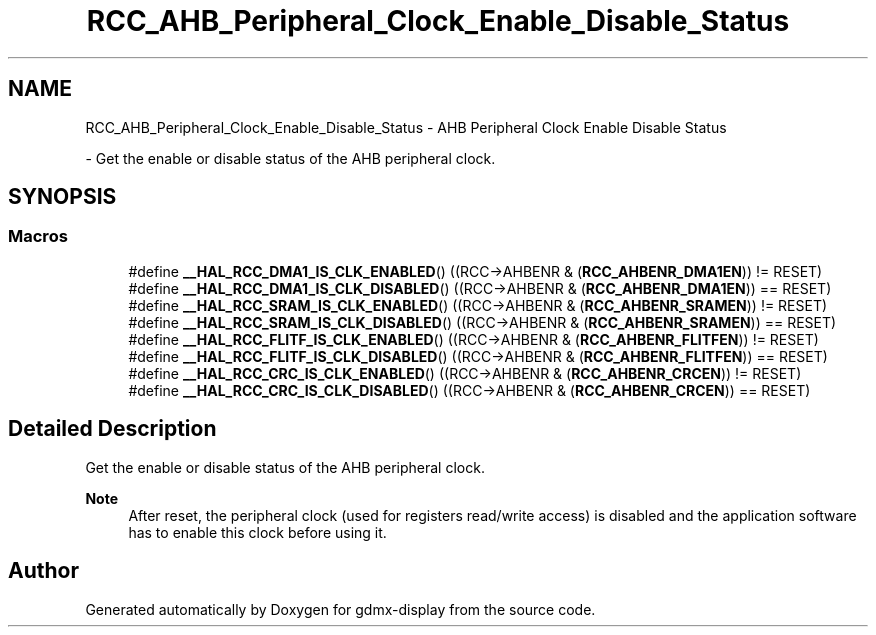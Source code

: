 .TH "RCC_AHB_Peripheral_Clock_Enable_Disable_Status" 3 "Mon May 24 2021" "gdmx-display" \" -*- nroff -*-
.ad l
.nh
.SH NAME
RCC_AHB_Peripheral_Clock_Enable_Disable_Status \- AHB Peripheral Clock Enable Disable Status
.PP
 \- Get the enable or disable status of the AHB peripheral clock\&.  

.SH SYNOPSIS
.br
.PP
.SS "Macros"

.in +1c
.ti -1c
.RI "#define \fB__HAL_RCC_DMA1_IS_CLK_ENABLED\fP()   ((RCC\->AHBENR & (\fBRCC_AHBENR_DMA1EN\fP)) != RESET)"
.br
.ti -1c
.RI "#define \fB__HAL_RCC_DMA1_IS_CLK_DISABLED\fP()   ((RCC\->AHBENR & (\fBRCC_AHBENR_DMA1EN\fP)) == RESET)"
.br
.ti -1c
.RI "#define \fB__HAL_RCC_SRAM_IS_CLK_ENABLED\fP()   ((RCC\->AHBENR & (\fBRCC_AHBENR_SRAMEN\fP)) != RESET)"
.br
.ti -1c
.RI "#define \fB__HAL_RCC_SRAM_IS_CLK_DISABLED\fP()   ((RCC\->AHBENR & (\fBRCC_AHBENR_SRAMEN\fP)) == RESET)"
.br
.ti -1c
.RI "#define \fB__HAL_RCC_FLITF_IS_CLK_ENABLED\fP()   ((RCC\->AHBENR & (\fBRCC_AHBENR_FLITFEN\fP)) != RESET)"
.br
.ti -1c
.RI "#define \fB__HAL_RCC_FLITF_IS_CLK_DISABLED\fP()   ((RCC\->AHBENR & (\fBRCC_AHBENR_FLITFEN\fP)) == RESET)"
.br
.ti -1c
.RI "#define \fB__HAL_RCC_CRC_IS_CLK_ENABLED\fP()   ((RCC\->AHBENR & (\fBRCC_AHBENR_CRCEN\fP)) != RESET)"
.br
.ti -1c
.RI "#define \fB__HAL_RCC_CRC_IS_CLK_DISABLED\fP()   ((RCC\->AHBENR & (\fBRCC_AHBENR_CRCEN\fP)) == RESET)"
.br
.in -1c
.SH "Detailed Description"
.PP 
Get the enable or disable status of the AHB peripheral clock\&. 


.PP
\fBNote\fP
.RS 4
After reset, the peripheral clock (used for registers read/write access) is disabled and the application software has to enable this clock before using it\&. 
.RE
.PP

.SH "Author"
.PP 
Generated automatically by Doxygen for gdmx-display from the source code\&.
